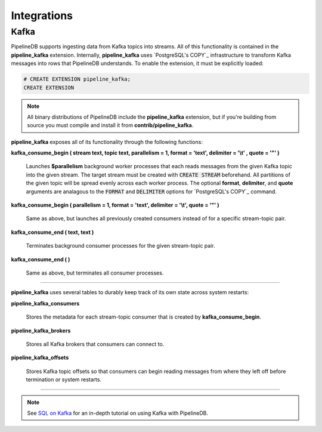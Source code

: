 .. _integrations:

Integrations
============================

Kafka
----------

PipelineDB supports ingesting data from Kafka topics into streams. All of this functionality is contained in the **pipeline_kafka** extension. Internally, **pipeline_kafka** uses `PostgreSQL's COPY`_ infrastructure to transform Kafka messages into rows that PipelineDB understands. To enable the extension, it must be explicitly loaded:

.. _`PostgreSQL's COPY`: http://www.postgresql.org/docs/9.4/static/sql-copy.html

.. code-block:: pipeline

	# CREATE EXTENSION pipeline_kafka;
	CREATE EXTENSION

.. note:: All binary distributions of PipelineDB include the **pipeline_kafka** extension, but if you're building from source you must compile and install it from **contrib/pipeline_kafka**.

**pipeline_kafka** exposes all of its functionality through the following functions:

**kafka_consume_begin ( stream text, topic text, parallelism = 1, format = 'text', delimiter = '\\t' , quote = '"' )**

	Launches **$parallelism** background worker processes that each reads messages from the given Kafka topic into the given stream. The target stream must be created with :code:`CREATE STREAM` beforehand. All partitions of the given topic will be spread evenly across each worker process. The optional **format**, **delimiter**, and **quote** arguments are analagous to the :code:`FORMAT` and :code:`DELIMITER` options for `PostgreSQL's COPY`_ command.

.. _`PostgreSQL's COPY`: http://www.postgresql.org/docs/current/static/sql-copy.html

**kafka_consume_begin ( parallelism = 1, format = 'text', delimiter = '\\t', quote = '"' )**

	Same as above, but launches all previously created consumers instead of for a specific stream-topic pair.

**kafka_consume_end ( text, text )**

	Terminates background consumer processes for the given stream-topic pair.

**kafka_consume_end ( )**

	Same as above, but terminates all consumer processes.

---------------------

**pipeline_kafka** uses several tables to durably keep track of its own state across system restarts:

**pipeline_kafka_consumers**

	Stores the metadata for each stream-topic consumer that is created by **kafka_consume_begin**.

**pipeline_kafka_brokers**

	Stores all Kafka brokers that consumers can connect to.

**pipeline_kafka_offsets**

	Stores Kafka topic offsets so that consumers can begin reading messages from where they left off before termination or system restarts.

-----------------------

.. note:: See `SQL on Kafka`_ for an in-depth tutorial on using Kafka with PipelineDB.

.. _`SQL on Kafka`: https://www.pipelinedb.com/blog/sql-on-kafka
